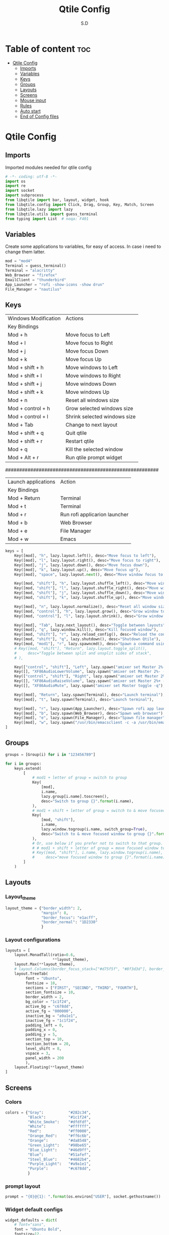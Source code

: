#+title: Qtile Config
#+AUTHOR: S.D
#+PROPERTY: header-args :tangle config.py
#+auto_tangle: t
#+STARTUP: showeverything

* Table of content :toc:
- [[#qtile-config][Qtile Config]]
  - [[#imports][Imports]]
  - [[#variables][Variables]]
  - [[#keys][Keys]]
  - [[#groups][Groups]]
  - [[#layouts][Layouts]]
  - [[#screens][Screens]]
  - [[#mouse-input][Mouse input]]
  - [[#rules][Rules]]
  -   [[#auto-start][Auto start]]
  - [[#end-of-config-files][End of Config files]]

* Qtile Config
** Imports
Imported modules needed for qtile config

#+BEGIN_SRC python
# -*- coding: utf-8 -*-
import os
import re
import socket
import subprocess
from libqtile import bar, layout, widget, hook
from libqtile.config import Click, Drag, Group, Key, Match, Screen
from libqtile.lazy import lazy
from libqtile.utils import guess_terminal
from typing import List  # noqa: F401

#+END_SRC
** Variables
Create some applications to variables, for easy of access. In case i need to change them latter.
#+BEGIN_SRC python :tangle config.py
mod = "mod4"
Terminal = guess_terminal()
Terminal = "alacritty"
Web_Browser = "firefox"
EmailClient = "thunderbird"
App_Launcher = "rofi -show-icons -show drun"
File_Manager = "nautilus"

#+END_SRC
** Keys
| Windows Modification | Actions                      |
| Key Bindings         |                              |
|----------------------+------------------------------|
| Mod + h              | Move focus to Left           |
| Mod + l              | Move focus to Right          |
| Mod + j              | Move focus Down              |
| Mod + k              | Move focus Up                |
| Mod + shift + h      | Move windows to Left         |
| Mod + shift + l      | Move windows to Right        |
| Mod + shift + j      | Move windows Down            |
| Mod + shift + k      | Move windows Up              |
| Mod + n              | Reset all windows size       |
| Mod + control + h    | Grow selected windows size   |
| Mod + control + l    | Shrink selected windows size |
| Mod + Tab            | Change to next layout        |
| Mod + shift + q      | Quit qtile                   |
| Mod + shift + r      | Restart qtile                |
| Mod + q              | Kill the selected window     |
| Mod + Alt + r        | Run qtile prompt widget      |

#######################################################

| Launch applications | Action                        |
| Key Bindings        |                               |
|---------------------+-------------------------------|
| Mod + Return        | Terminal                      |
| Mod + t             | Terminal                      |
| Mod + r             | Run rofi applicarion launcher |
| Mod + b             | Web Browser                   |
| Mod + e             | File Manager                  |
| Mod + w             | Emacs                         |

#+BEGIN_SRC python :tangle config.py
keys = [
    Key([mod], "h", lazy.layout.left(), desc="Move focus to left"),
    Key([mod], "l", lazy.layout.right(), desc="Move focus to right"),
    Key([mod], "j", lazy.layout.down(), desc="Move focus down"),
    Key([mod], "k", lazy.layout.up(), desc="Move focus up"),
    Key([mod], "space", lazy.layout.next(), desc="Move window focus to other window"),

    Key([mod, "shift"], "h", lazy.layout.shuffle_left(), desc="Move window to the left"),
    Key([mod, "shift"], "l", lazy.layout.shuffle_right(), desc="Move window to the right"),
    Key([mod, "shift"], "j", lazy.layout.shuffle_down(), desc="Move window down"),
    Key([mod, "shift"], "k", lazy.layout.shuffle_up(), desc="Move window up"),

    Key([mod], "n", lazy.layout.normalize(), desc="Reset all window sizes"),
    Key([mod, "control"], "h", lazy.layout.grow(), desc="Grow window to the left"),
    Key([mod, "control"], "l", lazy.layout.shrink(), desc="Grow window to the left"),

    Key([mod], "Tab", lazy.next_layout(), desc="Toggle between layouts"),
    Key([mod], "q", lazy.window.kill(), desc="Kill focused window"),
    Key([mod, "shift"], "r", lazy.reload_config(), desc="Reload the config"),
    Key([mod, "shift"], "q", lazy.shutdown(), desc="Shutdown Qtile"),
    Key([mod, "mod1"], "r", lazy.spawncmd(), desc="Spawn a command using a prompt widget"),
    # Key([mod, "shift"], "Return", lazy.layout.toggle_split(),
    #     desc="Toggle between split and unsplit sides of stack",
    # ),

    Key(["control", "shift"], "Left", lazy.spawn("amixer set Master 2%- -q"), desc="dec audio volume"),
    Key([], "XF86AudioLowerVolume", lazy.spawn("amixer set Master 2%- -q"), desc="dec audio volume"),
    Key(["control", "shift"], "Right", lazy.spawn("amixer set Master 2%+ -q"), desc="inc audio volume"),
    Key([], "XF86AudioRaiseVolume", lazy.spawn("amixer set Master 2%+ -q"), desc="inc audio volume"),
    Key([], "XF86AudioMute", lazy.spawn("amixer set Master toggle -q"), desc="Toggle audio on & off"),

    Key([mod], "Return", lazy.spawn(Terminal), desc="Launch terminal"),
    Key([mod], "t", lazy.spawn(Terminal), desc="Launch terminal"),

    Key([mod], "r", lazy.spawn(App_Launcher), desc="Spawn rofi app launcher"),
    Key([mod], "b", lazy.spawn(Web_Browser), desc="Spawn web browser"),
    Key([mod], "e", lazy.spawn(File_Manager), desc="Spawn file manager"),
    Key([mod], "w", lazy.spawn("/usr/bin/emacsclient -c -a /usr/bin/emacs -a"), desc="Spawn file manager"),
]
#+END_SRC
** Groups
#+BEGIN_SRC python :tangle config.py
groups = [Group(i) for i in "123456789"]

for i in groups:
    keys.extend(
        [
            # mod1 + letter of group = switch to group
            Key(
                [mod],
                i.name,
                lazy.group[i.name].toscreen(),
                desc="Switch to group {}".format(i.name),
            ),
            # mod1 + shift + letter of group = switch to & move focused window to group
            Key(
                [mod, "shift"],
                i.name,
                lazy.window.togroup(i.name, switch_group=True),
                desc="Switch to & move focused window to group {}".format(i.name),
            ),
            # Or, use below if you prefer not to switch to that group.
            # # mod1 + shift + letter of group = move focused window to group
            # Key([mod, "shift"], i.name, lazy.window.togroup(i.name),
            #     desc="move focused window to group {}".format(i.name)),
        ]
    )

#+END_SRC

** Layouts
*** Layout_theme
#+BEGIN_SRC python :tangle config.py
layout_theme = {"border_width": 2,
                "margin": 8,
                "border_focus": "e1acff",
                "border_normal": "1D2330"
                }
#+END_SRC

*** Layout configurations
#+BEGIN_SRC python :tangle config.py
layouts = [
    layout.MonadTall(ratio=0.6,
                     **layout_theme),
    layout.Max(**layout_theme),
    # layout.Columns(border_focus_stack=["#d75f5f", "#8f3d3d"], border_width=4),
    layout.TreeTab(
         font = "Ubuntu",
         fontsize = 10,
         sections = ["FIRST", "SECOND", "THIRD", "FOURTH"],
         section_fontsize = 10,
         border_width = 2,
         bg_color = "1c1f24",
         active_bg = "c678dd",
         active_fg = "000000",
         inactive_bg = "a9a1e1",
         inactive_fg = "1c1f24",
         padding_left = 0,
         padding_x = 0,
         padding_y = 5,
         section_top = 10,
         section_bottom = 20,
         level_shift = 8,
         vspace = 3,
         panel_width = 200
         ),
    layout.Floating(**layout_theme)
]

#+END_SRC

** Screens
*** Colors
#+BEGIN_SRC python :tangle config.py
colors = {"Gray":           "#282c34",
          "Black":          "#1c1f24",
          "White_Smoke":    "#dfdfdf",
          "White":          "#ffffff",
          "Red":            "#ff0000",
          "Orange_Red":     "#ff6c6b",
          "Orange":         "#da8548",
          "Green_Light":    "#98be65",
          "Blue_Light":     "#46d9ff",
          "Blue":           "#51afef",
          "Steel_Blue":     "#4682b4",
          "Purple_Light":   "#a9a1e1",
          "Purple":         "#c678dd",
          }

#+END_SRC
*** prompt layout
#+BEGIN_SRC python
prompt = "{0}@{1}: ".format(os.environ["USER"], socket.gethostname())

#+END_SRC
*** Widget default configs
#+BEGIN_SRC python :tangle config.py
widget_defaults = dict(
    # font="sans",
    font = "Ubuntu Bold",
    fontsize=12,
    padding=3,
    background = colors["White"],
    foreground = colors["Gray"],
)
extension_defaults = widget_defaults.copy()

#+END_SRC
*** Screen widget layout
#+BEGIN_SRC python :tangle config.py
screens = [
    Screen(
        top=bar.Bar(
            [
                widget.CurrentLayout(),
                widget.AGroupBox(
                    border = colors["White"],
                    borderwidth = 2,
                    center_aligned = True,
                    margin = 3,
                ),
                widget.Prompt(),
                widget.WindowName(),
                widget.Chord(
                    chords_colors={
                        "launch": ("#ff0000", "#ffffff"),
                    },
                    name_transform=lambda name: name.upper(),
                ),
                # widget.Bluetooth(),
                widget.CheckUpdates(
                    colour_have_updates = colors["Red"],
                    colour_no_updates = colors["Gray"],
                    distro = 'Arch_paru',
                    no_update_string = 'Up to date',
                    update_interval = 600,
                ),
                widget.OpenWeather(
                    cityid = 136256,
                ),
                widget.KeyboardLayout(
                    configured_keyboards = ['us', 'ir'],
                ),
                widget.Clock(format="%Y-%m-%d %a %I:%M %p"),
                widget.Systray(),
            ],
            24,
            # border_width=[2, 0, 2, 0],  # Draw top and bottom borders
            # border_color=["ff00ff", "000000", "ff00ff", "000000"]  # Borders are magenta
        ),
        bottom=bar.Bar(
            [
                widget.GroupBox(
                    fontsize = 12,
                    active = colors["Orange_Red"],
                    block_highlight_text_color = colors["Red"],
                ),
                # widget.Spacer(),
                widget.TaskList(
                    highlight_method = 'block',
                ),
            ],
            24,
        ),
    ),
]

#+END_SRC
** Mouse input
#+BEGIN_SRC python :tangle config.py
mouse = [
    Drag([mod], "Button1", lazy.window.set_position_floating(), start=lazy.window.get_position()),
    Drag([mod], "Button3", lazy.window.set_size_floating(), start=lazy.window.get_size()),
    Click([mod], "Button2", lazy.window.bring_to_front()),
]

#+END_SRC
** Rules
#+BEGIN_SRC python :tangle config.py
dgroups_key_binder = None
dgroups_app_rules = []  # type: list
follow_mouse_focus = True
bring_front_click = False
cursor_warp = False
floating_layout = layout.Floating(
    float_rules=[
        # Run the utility of `xprop` to see the wm class and name of an X client.
        *layout.Floating.default_float_rules,
        Match(wm_class="confirmreset"),  # gitk
        Match(wm_class="makebranch"),  # gitk
        Match(wm_class="maketag"),  # gitk
        Match(wm_class="ssh-askpass"),  # ssh-askpass
        Match(title="branchdialog"),  # gitk
        Match(title="pinentry"),  # GPG key password entry
    ]
)
auto_fullscreen = True
focus_on_window_activation = "smart"
reconfigure_screens = True

#+END_SRC
**   Auto start
*** Auto start once
#+BEGIN_SRC python :tangle config.py

@hook.subscribe.startup_once
def start_once():
# def autostart():
    home = os.path.expanduser('~')
    subprocess.call([home + '/.local/Config_files/qtile/start_once.sh'])

#+END_SRC
*** Auto Start once script
#+BEGIN_SRC bash :tangle start_once.sh :shebang #!/bin/bash
#!/usr/bin/env bash

/usr/bin/emacs --daemon &

$HOME/.screenlayout/res.sh &
# nitrogen --restore &
nm-applet &
pasystray &
picom --vsync --fade-in-step=0.4 --fade-out-step=0.4 --shadow --blur-background --daemon &

#+END_SRC
*** Auto start (repeat)
#+BEGIN_SRC python :tangle config.py
@hook.subscribe.startup
def autostart():
    home = os.path.expanduser('~')
    subprocess.call([home + '/.local/Config_files/qtile/autostart.sh'])


#+END_SRC
*** Auto start script (repeat)
#+BEGIN_SRC bash :tangle autostart.sh :shebang #!/bin/bash
### UNCOMMENT ONLY ONE OF THE FOLLOWING THREE OPTIONS! ###
# 1. Uncomment to restore last saved wallpaper
# xargs xwallpaper --stretch < ~/.cache/wall &
# 2. Uncomment to set a random wallpaper on login
# find /usr/share/backgrounds/elementary_wallpapers -type f | shuf -n 1 | xargs xwallpaper --stretch &
find $HOME/Pictures/wallpaper -type f | shuf -n 1 | xargs xwallpaper --stretch &
# 3. Uncomment to set wallpaper with nitrogen

#+END_SRC
** End of Config files
#+BEGIN_SRC python :tangle config.py

# If things like steam games want to auto-minimize themselves when losing
# focus, should we respect this or not?
auto_minimize = True

# When using the Wayland backend, this can be used to configure input devices.
wl_input_rules = None

# XXX: Gasp! We're lying here. In fact, nobody really uses or cares about this
# string besides java UI toolkits; you can see several discussions on the
# mailing lists, GitHub issues, and other WM documentation that suggest setting
# this string if your java app doesn't work correctly. We may as well just lie
# and say that we're a working one by default.
#
# We choose LG3D to maximize irony: it is a 3D non-reparenting WM written in
# java that happens to be on java's whitelist.
wmname = "LG3D"

#+END_SRC

